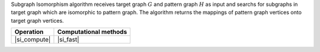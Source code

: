 .. ******************************************************************************
.. * Copyright 2021 Intel Corporation
.. *
.. * Licensed under the Apache License, Version 2.0 (the "License");
.. * you may not use this file except in compliance with the License.
.. * You may obtain a copy of the License at
.. *
.. *     http://www.apache.org/licenses/LICENSE-2.0
.. *
.. * Unless required by applicable law or agreed to in writing, software
.. * distributed under the License is distributed on an "AS IS" BASIS,
.. * WITHOUT WARRANTIES OR CONDITIONS OF ANY KIND, either express or implied.
.. * See the License for the specific language governing permissions and
.. * limitations under the License.
.. *******************************************************************************/

Subgraph Isomorphism algorithm receives target graph :math:`G` and pattern graph :math:`H` as input
and searchs for subgraphs in target graph which are isomorphic to pattern graph. The algorithm returns
the mappings of pattern graph vertices onto target graph vertices.

.. |si_compute| replace::   :ref:`compute <subgraph_isomorphism_compute>`
.. |si_fast|    replace::   :ref:`fast <subgraph_isomorphism_fast>`

=============  ==========================
**Operation**  **Computational  methods**
-------------  --------------------------
|si_compute|   |si_fast|
=============  ==========================
